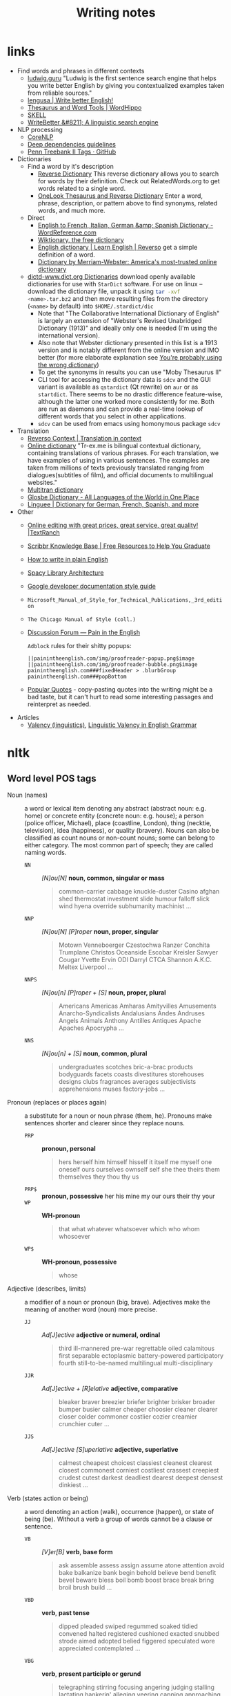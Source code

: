 #+title: Writing notes

#+name: nlp_parse
#+caption: Example NLP parser
#+begin_src python :results output :exports result :var sent="Random"
from  nltk.parse.corenlp import CoreNLPParser

parser = CoreNLPParser()
parse = next(parser.raw_parse(sent))
parse.pretty_print()
#+end_src

#+name: sexp_parse
#+caption: Example NLP parser
#+begin_src python :results output :exports result :var sent="Random"
from nltk.parse.corenlp import CoreNLPParser
import nltk

parser = CoreNLPParser()
parse = next(parser.raw_parse(sent))


def rec(tree: nltk.tree.Tree, level: int) -> str:
    if len(tree) == 1 and type(tree[0]) != nltk.tree.Tree:
        return f"{'  ' * level}({tree.label()} \"{tree[0]}\")"

    else:
        result = f"{'  ' * level}({tree.label()}"
        for sub in tree:
            result += "\n"
            result += rec(sub, level + 1)


        result += ")"
        return result

print(rec(parse, 0))
#+end_src

* links

- Find words and phrases in different contexts
  - [[https://ludwig.guru/][ludwig.guru]] "Ludwig is the first sentence search engine that helps you
    write better English by giving you contextualized examples taken from
    reliable sources."
  - [[https://lengusa.com/][lengusa | Write better English!]]
  - [[https://www.wordhippo.com/][Thesaurus and Word Tools | WordHippo]]
  - [[https://skell.sketchengine.eu/#home?lang=en][SKELL]]
  - [[https://writebetter.io/][WriteBetter &#8211; A linguistic search engine]]
- NLP processing
  - [[https://corenlp.run/][CoreNLP]]
  - [[https://emorynlp.github.io/ddr/doc/pages/overview.html][Deep dependencies guidelines]]
  - [[https://gist.github.com/nlothian/9240750][Penn Treebank II Tags · GitHub]]
- Dictionaries
  - Find a word by it's description
    - [[https://reversedictionary.org/][Reverse Dictionary]] This reverse dictionary allows you to search for words
      by their definition. Check out RelatedWords.org to get words related to a
      single word.
    - [[https://www.onelook.com/thesaurus/][OneLook Thesaurus and Reverse Dictionary]] Enter a word, phrase,
      description, or pattern above to find synonyms, related words, and much
      more.
  - Direct
    - [[https://www.wordreference.com/][English to French, Italian, German &amp; Spanish Dictionary -
      WordReference.com]]
    - [[https://en.wiktionary.org/wiki/Wiktionary:Main_Page][Wiktionary, the free dictionary]]
    - [[https://dictionary.reverso.net/english-cobuild/][English dictionary | Learn English | Reverso]] get a simple definition
      of a word.
    - [[https://www.merriam-webster.com/][Dictionary by Merriam-Webster: America's most-trusted online
      dictionary]]
  - [[http://download.huzheng.org/dict.org/][dictd-www.dict.org Dictionaries]] download  openly available dictionaries
    for use  with =StarDict=  software. For  use on  linux --  download the
    dictionary file,  unpack it  using src_sh{tar -xvf  <name>.tar.bz2} and
    then move resulting files from the directory (~<name>~ by default) into
    ~$HOME/.stardict/dic~
    - Note that "The Collaborative  International Dictionary of English" is
      largely  an extension  of  "Webster's  Revised Unabridged  Dictionary
      (1913)" and ideally  only one is needed (I'm  using the international
      version).
    - Also note  that Webster dictionary presented  in this list is  a 1913
      version  and is  notably different  from the  online version  and IMO
      better (for more elaborate explanation see [[http://jsomers.net/blog/dictionary][You're probably using the
      wrong dictionary]])
    - To get the synonyms in results you can use "Moby Thesaurus II"
    - CLI tool  for accessing  the dictionary  data is  ~sdcv~ and  the GUI
      variant  is available  as ~qstardict~  (Qt  rewrite) on  =aur= or  as
      ~startdict~. There  seems to  be no drastic  difference feature-wise,
      although the latter one worked more consistently for me. Both are run
      as daemons and can provide a real-time lookup of different words that
      you select in other applications.
    - ~sdcv~ can be used from emacs using homonymous package ~sdcv~
- Translation
  - [[https://context.reverso.net/translation/][Reverso Context | Translation in context]]
  - [[https://tr-ex.me/][Online dictionary]] "Tr-ex.me is bilingual contextual dictionary,
    containing translations of various phrases. For each translation, we
    have examples of using in various sentences. The examples are taken
    from millions of texts previously translated ranging from
    dialogues(subtitles of film), and official documents to multilingual
    websites."
  - [[https://www.multitran.com/][Multitran dictionary]]
  - [[https://glosbe.com/][Glosbe Dictionary - All Languages of the World in One Place]]
  - [[https://www.linguee.com/][Linguee | Dictionary for German, French, Spanish, and more]]
- Other
  - [[https://textranch.com/][Online editing with great prices, great service, great quality! |TextRanch]]
  - [[https://www.scribbr.com/knowledge-base/][Scribbr Knowledge Base | Free Resources to Help You Graduate]]
  - [[http://www.plainenglish.co.uk/how-to-write-in-plain-english.html][How to write in plain English]]
  - [[https://spacy.io/api][Spacy Library Architecture]]
  - [[https://developers.google.com/style][Google developer documentation style guide]]
  - ~Microsoft_Manual_of_Style_for_Technical_Publications,_3rd_edition~
  - ~The Chicago Manual of Style (coll.)~
  - [[https://painintheenglish.com/forum][Discussion Forum — Pain in the English]]

    =Adblock= rules for their shitty popups:

    #+begin_example
||painintheenglish.com/img/proofreader-popup.png$image
||painintheenglish.com/img/proofreader-bubble.png$image
painintheenglish.com###fixedHeader > .blurbGroup
painintheenglish.com###popBottom
    #+end_example
  - [[https://www.goodreads.com/quotes][Popular Quotes]]  - copy-pasting quotes into  the writing might be  a bad
    taste,  but  it  can't  hurt  to read  some  interesting  passages  and
    reinterpret as needed.
- Articles
  - [[https://en.wikipedia.org/wiki/Valency_(linguistics)][Valency (linguistics)]], [[https://www.thoughtco.com/valency-grammar-1692484][Linguistic Valency in English Grammar]]


* nltk

** Word level POS tags

- Noun (names)  :: a word or  lexical item denoting any  abstract (abstract
  noun: e.g. home) or concrete entity (concrete noun: e.g. house); a person
  (police  officer, Michael),  place (coastline,  London), thing  (necktie,
  television), idea  (happiness), or quality  (bravery). Nouns can  also be
  classified as count  nouns or non-count nouns; some can  belong to either
  category. The most common part of speech; they are called naming words.
  - ~NN~ :: /[N]ou[N]/ *noun, common, singular or mass*
    #+begin_quote
    common-carrier  cabbage knuckle-duster  Casino  afghan shed  thermostat
    investment slide  humour falloff slick wind  hyena override subhumanity
    machinist ...
    #+end_quote

  - ~NNP~ :: /[N]ou[N] [P]roper/ *noun, proper, singular*
    #+begin_quote
    Motown  Venneboerger  Czestochwa  Ranzer  Conchita  Trumplane  Christos
    Oceanside Escobar Kreisler  Sawyer Cougar Yvette Ervin  ODI Darryl CTCA
    Shannon A.K.C. Meltex Liverpool ...
    #+end_quote

  - ~NNPS~ :: /[N]ou[n] [P]roper + [S]/ *noun, proper, plural*
    #+begin_quote
    Americans Americas Amharas  Amityvilles Amusements Anarcho-Syndicalists
    Andalusians  Andes Andruses  Angels Animals  Anthony Antilles  Antiques
    Apache Apaches Apocrypha ...
    #+end_quote

  - ~NNS~  :: /[N]ou[n] + [S]/  *noun, common, plural*
    #+begin_quote
    undergraduates scotches  bric-a-brac products bodyguards  facets coasts
    divestitures    storehouses   designs    clubs   fragrances    averages
    subjectivists apprehensions muses factory-jobs ...
    #+end_quote

- Pronoun (replaces  or places again)  :: a substitute  for a noun  or noun
  phrase (them, he). Pronouns make sentences shorter and clearer since they
  replace nouns.
  - ~PRP~ :: *pronoun, personal*
    #+begin_quote
    hers herself him  himself hisself it itself me myself  one oneself ours
    ourselves ownself self she thee theirs them themselves they thou thy us
    #+end_quote

  - ~PRP$~ :: *pronoun, possessive* her his mine my our ours their thy your
  - ~WP~  ::  *WH-pronoun*
    #+begin_quote
    that what whatever whatsoever which who whom whosoever
    #+end_quote

  - ~WP$~ :: *WH-pronoun, possessive*
    #+begin_quote
    whose
    #+end_quote

- Adjective (describes,  limits) :: a modifier  of a noun or  pronoun (big,
  brave). Adjectives make the meaning of another word (noun) more precise.
  - ~JJ~  :: /Ad[J]ective/ *adjective  or  numeral, ordinal*
    #+begin_quote
    third ill-mannered pre-war regrettable oiled calamitous first separable
    ectoplasmic  battery-powered   participatory  fourth  still-to-be-named
    multilingual multi-disciplinary
    #+end_quote

  - ~JJR~  :: /Ad[J]ective + [R]elative/ *adjective, comparative*
    #+begin_quote
    bleaker braver breezier briefer  brighter brisker broader bumper busier
    calmer cheaper choosier cleaner clearer closer colder commoner costlier
    cozier creamier crunchier cuter ...
    #+end_quote

  - ~JJS~  :: /Ad[J]ective [S]uperlative/ *adjective, superlative*
    #+begin_quote
    calmest cheapest choicest classiest cleanest clearest closest commonest
    corniest costliest crassest creepiest  crudest cutest darkest deadliest
    dearest deepest densest dinkiest ...
    #+end_quote

- Verb  (states action  or  being) ::  a word  denoting  an action  (walk),
  occurrence (happen),  or state of being  (be). Without a verb  a group of
  words cannot be a clause or sentence.
  - ~VB~  :: /[V]er[B]/ *verb*,  *base form*
    #+begin_quote
    ask assemble assess assign assume  atone attention avoid bake balkanize
    bank begin  behold believe  bend benefit bevel  beware bless  boil bomb
    boost brace break bring broil brush build ...
    #+end_quote

  - ~VBD~  :: *verb*,  *past  tense*
    #+begin_quote
    dipped pleaded swiped regummed soaked tidied convened halted registered
    cushioned  exacted   snubbed  strode  aimed  adopted   belied  figgered
    speculated wore appreciated contemplated ...
    #+end_quote

  - ~VBG~  :: *verb*,  *present participle  or gerund*
    #+begin_quote
    telegraphing  stirring  focusing  angering judging  stalling  lactating
    hankerin'  alleging  veering  capping approaching  traveling  besieging
    encrypting interrupting erasing wincing ...
    #+end_quote

  - ~VBN~ ::  *verb*, *past  participle*
    #+begin_quote
    multihulled dilapidated  aerosolized chaired languished  panelized used
    experimented  flourished imitated  reunifed factored  condensed sheared
    unsettled primed dubbed desired ...
    #+end_quote

  - ~VBP~  ::  /[V]er[B] [P]resent/  *verb, present  tense, not  3rd person
    singular*

    #+begin_quote
    predominate wrap resort  sue twist spill cure  lengthen brush terminate
    appear  tend  stray  glisten   obtain  comprise  detest  tease  attract
    emphasize mold postpone sever return wag ...
    #+end_quote

  - ~VBZ~ ::  *verb, present tense,  3rd person singular*
    #+begin_quote
    bases reconstructs  marks mixes displeases seals  carps weaves snatches
    slumps  stretches  authorizes   smolders  pictures  emerges  stockpiles
    seduces fizzes uses bolsters slaps speaks pleads ...
    #+end_quote

  - ~MD~ :: *modal auxiliary*
    #+begin_quote
    can cannot could  couldn't dare may might must need  ought shall should
    shouldn't will would
    #+end_quote

- Adverb  (describes, limits)  ::  a  modifier of  an  adjective, verb,  or
  another adverb (very, quite). Adverbs make language more precise.
  - ~RB~  :: /Adve[RB]/  *adverb*
    #+begin_quote
    occasionally   unabatingly    maddeningly   adventurously   professedly
    stirringly  prominently   technologically  magisterially  predominately
    swiftly fiscally pitilessly
    #+end_quote

  - ~RBR~ ::  *adverb, comparative*
    #+begin_quote
    further  gloomier   grander  graver  greater  grimmer   harder  harsher
    healthier heavier  higher however  larger later leaner  lengthier less-
    perfectly lesser lonelier longer louder lower more
    #+end_quote

  - ~RBS~ ::  *adverb, superlative*
    #+begin_quote
    best  biggest   bluntest  earliest  farthest  first   furthest  hardest
    heartiest highest largest least less most nearest second tightest worst
    #+end_quote

  - ~WRB~  ::   *Wh-adverb*  how   however  whence  whenever   where  whereby
    =whereever= wherein whereof why
- Preposition (relates)  :: a word  that relates words  to each other  in a
  phrase or sentence  and aids in syntactic context  (in, of). Prepositions
  show the  relationship between a noun  or a pronoun with  another word in
  the sentence.
  - ~IN~ :: *preposition or conjunction, subordinating*
    #+begin_quote
    astride among  uppon whether  out inside pro  despite on  by throughout
    below within  for towards near behind  atop around if like  until below
    next into if beside ...
    #+end_quote

- Conjunction (connects) :: a syntactic connector; links words, phrases, or
  clauses (and, but). Conjunctions connect words or group of words
  - ~CC/CCONJ~ :: [[https://universaldependencies.org/u/pos/CCONJ.html][CCONJ]] *conjunction*, *coordinating*  &
    #+begin_quote
    'n  and both  but either  et  for less  minus  neither nor  or plus  so
    therefore times v. versus vs. whether yet
    #+end_quote

- Interjection (expresses  feelings and emotions) ::  an emotional greeting
  or exclamation (Huzzah, Alas).  Interjections express strong feelings and
  emotions.
  - ~UH~ :: *interjection*
    #+begin_quote
    Goodbye Goody  Gosh Wow Jeepers  Jee-sus Hubba Hey Kee-reist  Oops amen
    huh howdy  uh dammit whammo  shucks heck anyways whodunnit  honey golly
    man baby diddle hush sonuvabitch ...
    #+end_quote

- Article  (describes, limits)  /  Determiner ::  a  grammatical marker  of
  definiteness (the) or  indefiniteness (a, an). The article  is not always
  listed among the parts of speech. It is considered by some grammarians to
  be a type of adjective[15] or  sometimes the term 'determiner' (a broader
  class) is used.
  - ~DT, DET~ :: [[https://universaldependencies.org/u/pos/DET.html][DET]] *determiner*
    #+begin_quote
    all an another  any both del each  either every half la  many much nary
    neither no some such that the them these this those
    #+end_quote
  - ~WDT~ :: *WH-determiner*
    #+begin_quote
    that what whatever which whichever
    #+end_quote
- Other ::
  - ~CD~ :: *numeral*, *cardinal*
    #+begin_quote
    mid-1890  nine-thirty forty-two  one-tenth ten  million 0.5  one forty-
    seven  1987 twenty  '79 zero  two 78-degrees  eighty-four IX  '60s .025
    fifteen 271,124 dozen quintillion DM2,000 ...
    #+end_quote
  - ~FW~   ::  *foreign   word*
    #+begin_quote
    gemeinschaft hund ich =jeux=  =habeas= =Haementeria= Herr K'ang-si vous
    lutihaw alai  je jour objets  =salutaris= =fille= =quibusdam=  pas trop
    Monte terram fiche oui =corporis= ...
    #+end_quote

  - ~LS~ :: *list item marker*
    #+begin_quote
    A A. B  B. C C. D  E F First G H  I J K One  SP-44001 SP-44002 SP-44005
    SP-44007 Second Third Three Two * a b c d first five four one six three
    two
    #+end_quote

  - ~EX~ :: *existential*
    #+begin_quote
    there
    #+end_quote

  - ~TO~ :: "to" as preposition or infinitive marker to
  - ~PDT~ :: *pre-determiner*
    #+begin_quote
    all both half many quite such sure this
    #+end_quote

  - ~POS~ :: *genitive marker* ' 's
  - ~RP~ :: *particle* [[https://en.wikipedia.org/wiki/Grammatical_particle][Grammatical particle - Wikipedia]]
    #+begin_quote
    aboard about across  along apart around aside at away  back before behind
    by crop down ever fast for forth from go high i.e. in into just later low
    more off on open out over per  pie raising start teeth that through under
    unto up up-pp upon whole with you
    #+end_quote

    #+call: nlp_parse("It turned out this way")

    #+RESULTS:
    #+begin_example
         ROOT
          |
          S
      ____|_____
     |          VP
     |     _____|________
     NP   |    PRT       NP
     |    |     |    ____|___
    PRP  VBD    RP  DT       NN
     |    |     |   |        |
     It turned out this     way

    #+end_example


  - SYM  :: *symbol*  ~%  & '  ''  ''. )  ).  * +  ,.  < =  >  @ A[fj]  U.S
    U.S.S.R * ** ***~

** Phrase level POS tags

[[http://surdeanu.cs.arizona.edu/mihai/teaching/ista555-fall13/readings/PennTreebankConstituents.html][Penn Treebank Constituent Tags ]]

TODO:  create  a list  of  possible  subnodes  kinds for  each  constituent
structure. What kinds of subnodes can be expected in various places.

- ~ADJP~ :: Adjective Phrase.
- ~ADVP~ :: Adverb Phrase.
- ~CONJP~ :: Conjunction Phrase.
- ~FRAG~ :: Fragment.
- ~INTJ~ :: Interjection. Corresponds approximately to the part-of-speech tag
  UH.
- ~LST~ :: List marker. Includes surrounding punctuation.
- ~NAC~ ::  Not a Constituent; used  to show the scope  of certain prenominal
  modifiers within an NP.
- ~NP~ :: Noun Phrase.
  - ~NP-TMP~ :: "When" -- NP which is used as an indicator of time in place
    where adverb could be used instead.
    #+call: nlp_parse("obviously I  think about it every single day")

    #+RESULTS:
    #+begin_example
                         ROOT
                          |
                          S
         _________________|________
        |      |                   VP
        |      |     ______________|__________
        |      |    |          PP             |
        |      |    |      ____|___           |
       ADVP    NP   |     |        NP       NP-TMP
        |      |    |     |        |     _____|_____
        RB    PRP  VBP    IN      PRP   DT    JJ    NN
        |      |    |     |        |    |     |     |
    obviously  I  think about      it every single day

    #+end_example

- ~NX~  :: Used  within certain  complex  NPs to  mark  the head  of the  NP.
  Corresponds very roughly to N-bar level but used quite differently.
- ~PP~ :: Prepositional Phrase.
- ~PRN~ :: Parenthetical.

  Apparently parentheses themselves are not always required.
  #+call: nlp_parse("I am glad it is done")

  #+RESULTS:
  #+begin_example
              ROOT
               |
               S
        _______|____________
      PRN           |       |
       |            |       |
       S            |       |
    ___|___         |       |
   |       VP       |       VP
   |    ___|___     |    ___|___
   NP  |      ADJP  NP  |       VP
   |   |       |    |   |       |
  PRP VBP      JJ  PRP VBZ     VBN
   |   |       |    |   |       |
   I   am     glad  it  is     done

  #+end_example

- ~PRT~ :: Particle. Category for words that should be tagged RP.

- ~QP~ :: Quantifier Phrase (i.e. complex measure/amount phrase); used within
  NP.
- ~RRC~ :: Reduced Relative Clause.
- ~UCP~ :: Unlike Coordinated Phrase.
  #+call: nlp_parse("He slept for about a day or so")

  #+RESULTS:
  #+begin_example
       ROOT
        |
        S
    ____|____
   |         VP
   |     ____|_________
   |    |              PP
   |    |     _________|_______
   |    |    |                UCP
   |    |    |          _______|_______
   |    |    |         PP          |   |
   |    |    |     ____|___        |   |
   NP   |    |    |        NP      |  ADVP
   |    |    |    |     ___|___    |   |
  PRP  VBD   IN   IN   DT      NN  CC  RB
   |    |    |    |    |       |   |   |
   He slept for about  a      day  or  so

  #+end_example

- ~VP~ :: Verb Phrase [[https://dictionary.cambridge.org/grammar/british-grammar/verb-phrases][Verb phrases - Grammar - Cambridge Dictionary]]
  #+call: nlp_parse("Could have been used ")

  #+RESULTS:
  #+begin_example
             ROOT
              |
              S
              |
              VP
     _________|____
    |              VP
    |     _________|____
    |    |              VP
    |    |          ____|___
    |    |         |        VP
    |    |         |        |
    MD   VB       VBN      VBN
    |    |         |        |
  Could have      been     used

  #+end_example


- ~WHADJP~ :: Wh-adjective Phrase.  Adjectival phrase containing a wh-adverb,
  as in how hot.
- ~WHAVP~ ::  Wh-adverb Phrase. Introduces  a clause with  an NP gap.  May be
  null (containing the 0 complementizer) or lexical, containing a wh-adverb
  such as how or why.
- ~WHNP~ :: Wh-noun Phrase.  Introduces a clause with an NP  gap. May be null
  (containing the  0 complementizer)  or lexical, containing  some wh-word,
  e.g.  who,  which book,  whose  daughter,  none  of  which, or  how  many
  leopards.
- ~WHPP~   ::  Wh-prepositional  Phrase.  Prepositional  phrase containing  a
  wh-noun  phrase (such  as of  which or  by whose  authority) that  either
  introduces a PP gap or is contained by a WHNP.
- ~X~ :: Unknown, uncertain, or unbracketable. X is often used for bracketing
  typos and in bracketing the...the-constructions.

** Clause level POS tags

- ~S~ ::  simple declarative  clause, i.e.  one that is  not introduced  by a
  (possible empty) subordinating conjunction or a wh-word and that does not
  exhibit subject-verb inversion.
  #+call: nlp_parse("Rex barks")

  #+RESULTS:
  #+begin_example
      ROOT
       |
       S
    ___|_____
   NP        VP
   |         |
  NNP       VBZ
   |         |
  Rex      barks

  #+end_example

- ~SBAR~   ::  Clause   introduced  by   a  (possibly   empty)  subordinating
  conjunction.
- ~SBARQ~ :: Direct question introduced by a wh-word or a wh-phrase. Indirect
  questions and relative clauses should be bracketed as SBAR, not SBARQ.

  #+call: nlp_parse("Who barks")

  #+RESULTS:
  #+begin_example
        ROOT
         |
       SBARQ
    _____|_____
   |           SQ
   |           |
  WHNP         VP
   |           |
   WP         VBZ
   |           |
  Who        barks

  #+end_example

- ~SINV~  :: Inverted  declarative sentence,  i.e. one  in which  the subject
  follows the tensed verb or modal.
- ~SQ~   ::  Inverted  yes/no  question,  or main  clause  of a  wh-question,
  following the wh-phrase in SBARQ.

  #+call: nlp_parse("Who is barking")

  #+RESULTS:
  #+begin_example
        ROOT
         |
       SBARQ
    _____|____
   |          SQ
   |      ____|_____
  WHNP   |          VP
   |     |          |
   WP   VBZ        VBG
   |     |          |
  Who    is      barking

  #+end_example

** POS dependency types

- Comprehensive list [[https://universaldependencies.org/#language-en][Universal Dependencies]]
- The [[https://github.com/clir/clearnlp-guidelines/blob/master/md/specifications/dependency_labels.md][list]] of dependency labels that might be used by the =spaCy=
- [[https://emorynlp.github.io/ddr/doc/pages/overview.html][Deep Dependency Guidelines]] - has parsed tree examples for some of the
  dependency tags.


- ACL :: Clausal modifier of noun
- ACOMP :: Adjectival complement
- ADVCL :: Adverbial clause modifier
- ADVMOD :: Adverbial modifier
- AGENT :: Agent
- AMOD :: Adjectival modifier
- APPOS :: Appositional modifier
- ATTR :: Attribute
- AUX :: Auxiliary
- AUXPASS :: Auxiliary (passive)
- CASE :: Case marker
- CC :: Coordinating conjunction
- CCOMP :: Clausal complement
- COMPOUND :: Compound modifier
- CONJ :: Conjunct
- CSUBJ :: Clausal subject
- CSUBJPASS :: Clausal subject (passive)
- DATIVE (DAT)  ::   Dative is either the indirect object  or a preposition
  phrase that carries the same thematic role as the indirect object.

  - /"The woman gave the book [to the man]_dat"/
  - /"John sent a book [to you]_dat"/

- DEP :: Unclassified dependent
- DET :: Determiner
- DOBJ :: Direct Object
- EXPL :: Expletive
- INTJ :: Interjection
- MARK :: Marker
- META :: Meta modifier
- NEG :: Negation modifier
- NOUNMOD :: Modifier of nominal
- NPMOD :: Noun phrase as adverbial modifier
- NSUBJ :: Nominal subject
- NSUBJPASS :: Nominal subject (passive)
- NUMMOD :: Number modifier
- OPRD :: Object predicate
- PARATAXIS :: Parataxis
- PCOMP :: Complement of preposition
- POBJ :: Object of preposition
- POSS :: Possession modifier
- PRECONJ :: Pre-correlative conjunction
- PREDET :: Pre-determiner
- PREP :: Prepositional modifier
- PRT :: Particle
- PUNCT :: Punctuation
- QUANTMOD :: Modifier of quantifier
- RELCL :: Relative clause modifier
- ROOT :: Root
- XCOMP :: Open clausal complement

** Punctuation naming

Taken from [[https://ell.stackexchange.com/questions/108169/what-do-programmers-call-these-punctuation-marks-parentheses-brackets-ticks][here]] (and slightly modified) - just to be self-consistent.

- general symbols
  - ~(~ :: open paren
  - ~)~ :: close paren
  - ~[~ :: open bracket  or open square bracket
  - ~]~ :: close bracket or close square bracket
  - ~{~ :: open curly    or open curly bracket
  - ~}~ :: close curly   or close curly bracket
  - ~<~ :: open angle    or open angle bracket   or less than
  - ~>~ :: close angle   or close angle bracket  or greater than
  - ~|~ :: pipe
  - ~"~ :: double quote
  - ~'~ :: single quote
  - ~:~ :: colon
  - ~;~ :: sem     or semicolon
  - ~!~ :: exclamation mark
  - ~^~ :: hat     or caret
  - ~°~ :: degree  or degrees or degree sign
  - ~#~ :: pound   or number  or sharp  or hash sign
  - ~`~ :: back tick
  - ~´~ :: tick
  - ~§~ :: section sign
  - ~-~ :: hyphen  or minus
  - ~_~ :: underline
  - ~~~ :: tilde
- some additions
  - ~([{}])~ :: closing/opening delimiters

** Libraries

*** =spacy=

#+caption: Installing language models
#+begin_src sh
python3 -m spacy download <model_name>
# for example (language model used in the documentation)
python3 -m spacy download en_core_web_sm
#+end_src

#+caption: Starting visualization
#+begin_src python
import spacy
from spacy import displacy

nlp = spacy.load("en_core_web_sm")
doc = nlp("This is a sentence.")
displacy.serve(doc, style="dep")
#+end_src

#+caption: Spacy plaintex visualization (require ~deplacy~ installation)
#+begin_src python :results output
import spacy
import deplacy

nlp = spacy.load("en_core_web_sm")
doc = nlp("Rex barks")
deplacy.render(doc)
#+end_src

#+RESULTS:
: Rex   PROPN <╗ compound
: barks NOUN  ═╝ ROOT

#+caption: Spacy graphviz visualization
#+begin_src python
import spacy
import deplacy
import os

nlp = spacy.load("en_core_web_sm")
doc = nlp("I like Nim a lot, but I'm also unsure of its' general direction.")
text = deplacy.dot(doc)

with open("/tmp/graph.dot", 'w') as file:
    file.write(text)

os.system("dot -Tpng -o /tmp/graph.png /tmp/graph.dot")
#+end_src

** =nltk=

*** Constituency parsing

I swear I've seen an easier method  somewhere else, but from what I've seen
the  "best"  solution   for  getting  a  tree  structure  is   now  to  use
~CoreNLPParser~ solution. Setup is pretty annoying because it involves some
manual configuration and stuff.

First of all, you need to install  the =nltk= library itself. Then you need
to     download     the     Stanford    language     model     (?)     from
https://stanfordnlp.github.io/CoreNLP/download.html  --  "Download  CoreNLP
X.X.X". After you downloaded the zip file, extract it into some directory.

Then you  need to  /launch the NLP  server/ and only  after ensuring  it is
correctly  started you  can  run the  analysis script.  The  server can  be
launched using

#+caption: Start Stanford Core NLP server
#+begin_src python
from nltk.parse.corenlp import CoreNLPServer
import os

VERSION = "4.5.1"
STANFORD = os.path.join(
    os.path.dirname(os.path.realpath(__file__)),
    f"stanford-corenlp-{VERSION}"
)

# Create the server
server = CoreNLPServer(
   os.path.join(STANFORD, f"stanford-corenlp-{VERSION}.jar"),
   os.path.join(STANFORD, f"stanford-corenlp-{VERSION}-models.jar"),
)

# Start the server in the background
server.start()
#+end_src

This script assumes  you've unpacked the NLP archive in  the same directory
as the  script.

NOTE:  the ~CoreNLPServer~  fails to start  it will  give a
rather confusing error message in regards to the missing file path:

#+begin_example
Could not find stanford-corenlp-(\d+)\.(\d+)\.(\d+)\.jar jar file at stanford-corenlp-4.5.1
#+end_example

Despite  the use  of  regex-like  patterns it  does  not  search treat  the
arguments to  the server as  /directories to  search for/ --  arguments are
files and  checked as such. So  this message actually means  ~"no such file
'stanford-corenlp-4.5.1'"~.  I was  pretty confused  by this  error when  I
tried to pass unpacked directory itself to the constructor.

After server script has started and  you ensured it is running successfully
you can execute the NLP tree parser code itself.

#+caption: Example NLP parser
#+begin_src python :results output
from  nltk.parse.corenlp  import CoreNLPParser

parser = CoreNLPParser()
parse = next(parser.raw_parse("I put the book in the box on the table."))
parse.pretty_print()
#+end_src

#+RESULTS:
#+begin_example
                         ROOT
                          |
                          S
  ________________________|______________________________
 |                        VP                             |
 |    ____________________|________________              |
 |   |       |            PP               PP            |
 |   |       |         ___|____         ___|___          |
 NP  |       NP       |        NP      |       NP        |
 |   |    ___|___     |    ____|___    |    ___|____     |
PRP VBD  DT      NN   IN  DT       NN  IN  DT       NN   .
 |   |   |       |    |   |        |   |   |        |    |
 I  put the     book  in the      box  on the     table  .

#+end_example

NOTE: if you  get the "connection refused" error, check  the server startup
routine.

You can also execute  the code in the Jupyter notebook and  render it as an
SVG image, but you would need to have the =svgling= library installed.

#+caption: Parse NLP for Jupyter notebook display
#+begin_src python
from  nltk.parse.corenlp  import CoreNLPParser

parser = CoreNLPParser()
next(parser.raw_parse("I put the book in the box on the table."))
#+end_src

* Main parts of the sentence

** noun
** pronoun
** verb
** adjective
** adverb
** preposition
** conjunction
** interjection

* Times/Tenses

** Past
*** Past simple
    Past action, no realtion to any other event. Stating a fact, unspecific time in the past

    #+begin_example
    [action]
               [now]

    #+end_example

    - V-ed
*** Past perfect
    Activity had finished at certain point in time, in the past.

    #+begin_example
    [action] < (point in time)
                       [now]
    #+end_example
    - **had** + V-ed
    - examples:
      - I met them **after** they **had divorced**.
      - Yesterday at 2pm, I had just baked a cake.

    - Usage
      "Had already X" is used for actions that were started and completed in the past, without specifying a concrete point.
*** Past perfect progressive
    Action which started in the past and continued to happen after another action or time in the past. Something in the sentence must be used as a reference point.

    #+begin_example
    [action-start] .............
                         [now]
    #+end_example
    - **had been** + V-ing
    - examples:
      - Sara **had been working** here **for two weeks** when she had the accident
*** Past progressive
    Action that was happening in the past, but no information about it's completion status.

    #+begin_example
    ...... [action] .......
                    [now]
    #+end_example
    - **was/were** + V-ing
    - examples:
      - Yesterday at 2 pm, I was baking a cake.
*** Usage

    Something happened: `[past simple]`

    One thing happened after another: `[past simple] after [past perfect]`

    Started after event, and then continued: `[past perfect continious] for X time` (for X time is an example
*** Extra
    - Passive voice
      Created by adding `was` or `were`.
** Present
*** Present simple
    Stating a fact, general unspecified time in the present
    - V
*** Present progressive
    Ongoing action
    - V-ing
*** Present perfect
    Action just finished
    - Have + V-ed
    - Usage
      Modal verb might be used - "could have known", "would have used"

      "Have already X" is used for actions that *just* completed, but were started in the past
*** Present perfect progressive
    Continious state of events in the present
    - Have been + V-ing
** Future
*** Future simple
    Fact about event in the future
    - Will/would + V
*** Future progressive
    Fact about continuous event in the future
    - Will/would be + V-ing
*** Future perfect
    Planning to finish the action at a certain point in the future.
    - Will/would have + V-ed
*** Future perfect progressive
    Point in the future at which action had been going on for some time, but hadn't finished yet.
    - Will/would have been + V-ing
*** Usage
    - will/would
      The main difference between will and would is that **will is used for real possibilities while would is used for imagined situations in the future**.
** Inbox
  - "was integrated" -
    and the errant Ballantine branch of revision (including the ‘Estella Bolger’ addition) was integrated into the main branch of textual descent

* Punctuation
** Comma

The comma ~(,)~ is used to show a separation of ideas or elements
within the structure of a sentence. Additionally, it is used in letter
writing after the salutation and closing.

*** Before and/or

Called "Oxford comma". Can be used both ways, but you need to choose a way
you write and don't switch back and forth between with-comman and no-comma

*** That/which in restrictive and non-restrictive clauses. Commas

*Restrictive* clause - removing it will significantly alter meaning of a
sentence (such clauses /restricts/ the meaning). Restrictive clauses are
not set off by commas, usually (?) start with "that".

*Nonrestrictive* clause - can be removed without altering the sentence
meaning too much. Nonrestrictive clauses are offset by commas, sort of like
parentheses, and usually start with "which".

- [[https://www.diffen.com/difference/That_vs_Which][That vs Which - Difference and Comparison | Diffen]]

** Semicolon

The semicolon ~(;)~ is used to connect independent clauses. It shows a
closer relationship between the clauses than a period would show.

#+begin_quote
Grammatically, the semicolon almost always functions as an equal sign; it
says that the two parts being joined are relatively equal in their length
and have the same grammatical structure. Also, the semicolon helps you to
link two things whose interdependancy you wish to establish. The sentence
parts on either side of the semicolon tend to "depend on each other" for
complete meaning. Use the semicolon when you wish to create or emphasize a
generally equal or even interdependent relationship between two things.
#+end_quote

[[https://www.e-education.psu.edu/styleforstudents/c2_p5.html][credit:]]


In places where you could've written a new sentence, but decided to keep things more "joined"

- Sentence with connector - __and, but, or, nor__, etc.

  #+begin_quote
  When I finish here, <<and I will soon>, I’ll be glad to help you>; and
  that is a promise I will keep.
  #+end_quote

- Colon A colon means “that is to say” or “here’s what I mean.” Colons and
  semicolons should never be

* Text formatting

- ~_sometext_~ -> _sometext_ :: _underline_ words whose /definition/
  is important at that moment or they have important structural
  meaning in given sentence. Second one is mostly related to different
  proof and theorems there words such as _if, then, where_ and
  contructs _if we have_ ... _then we will get_ are very important and
  spotting them easily will increase readablility significantly.
- ~/sometext/~ -> /sometext/ :: use _italic_ in places where you need
  to put accent on the /meaning/ of the word or it's intonation.
- ~*sometext*~ -> *sometext* :: use _bold_ where you need to *draw
  attention* to the word: don't put too many words at once in
  accents - it diminishes their value (if all text is accented it is
  kind of hard to find out /what exactly/ you wanted to draw attention
  to). To indicate things like raised voice in dialogue, name of the
  new concept for which you are providing definitions.
- ~~sometext~~ -> ~sometext~ :: use _monospaced_ in places where text
  inside signifies some action/command/sequence which has to be used
  in a particular environment. Things like code snippets, shortcut
  definitions, names of the functions and classes in documentation.
- ~=sometext=~ -> =sometext= :: use _verbatim_ in places where you
  need to show /name/ of some entity. For example names of the
  programs, terms etc. Basically things that you would put in glossary
  at the end of the book.
- ~$sometext$~ -> $sometext$ :: aside from obvious things like inline
  equations (and similar things that might require sub/super-script)
  also use _latex_ for things that describe points, set names etc.
- ~some-thing-that-has-no-word-for-it~ :: If I want to indicate that
  something is a singular /concept/ I tend to write everything using
  dashes instead of spaces. It heavily depends on context and can
  always be replaced with regular sentence but sometimes I feel it
  might be better to *really* show that this thing is something
  /singlular/. Kind of hard to describe this one but I think it might
  be possible to get them meaning of such markup when you encounter
  it: just try to read it as a long word with only small breaks
  inbetween, maybe this will do the trick.
- ~<sometext>~ :: placeholder
- ~"sometext"~ :: direct speech (speech for example)
- ~'sometext'~ :: inline quote
- single tilda: ~~text~ :: means 'approximately'
- ~WORD:~ :: this markup is derived from Asciidoctor. It serves the
  same purpose as tags, albeit very specific ones - geared toward use
  in documentation. In asciidoctor there is only several of them:
  =NOTE=, =TIP=, =IMPORTANT=, =CAUTION=, =WARNING=.
  - Emacs' ~hl-todo~ allows to define custom words. They are mostly
    used in code comments. My configuraion includes
    - =TODO= - need to do something
    - =NEXT= - next planned action
    - =THEM=
    - =PROG=
    - =OKAY=
    - =REVIEW= - architectural/API decision must be reviewed
    - =IDEA= - potential todo, api improvement etc
    - =REFACTOR= - this portion of code requires refactoring
    - =DONT=
    - =DOC= - documentation-related todo
    - =FAIL=
    - =ERROR=
    - =TEST= -
    - =WARNING= - potential source of errors in the future
    - =IMPLEMENT= - functionality has not been fully implemented yet and
      needs more attention later on.
    - =DONE= - task has been completed
    - =NOTE= - useful information for the reader or self-note that I should
      keep in mind later on.
    - =QUESTION= - currently I have little to no idea how this should be
      handled or the code is not exactly clear. This tag can be used as a
      reviewer guide. Person reading the diff can see a newly introduced
      question and might even provide an explanation.
    - =KLUDGE=
    - =HACK= - temporary solution that needs to be replaced with more
      permanent one.
    - =TEMP=
    - =FIXME= - code does not work as expected
    - =XXX=
    - =XXXX= -
    - =BUGFIX= - comment related to some piece of code when it is not
      exactly obvious why it is there (but it was introduces as a fix for
      some kind of a bug).
  - Org-mode also provides customization for todo keywords. My
    configuration includes:
    - =TODO=
    - =LATER=
    - =NEXT=
    - =POSTPONED=
    - =IN_PROGRESS=
    - =STALLED=
    - =REVIEW= - take a second look at the problem, try to evaluate it from
      a different perspective. When written in the PR can bee seen as an
      annotation for the reviewer to pay more attention to the specific
      piece of code.
    - =DONE=
    - =COMPLETED=
    - =NUKED=
    - =PARTIALLY=
    - =CANCELED=
    - =FAILED=
    - =FUCKING___DONE=
  - I also use keywords like this in commit headers.
    - =!!!= Has breaking change
    - =>>>= Non-buildable commit that should not be used, but need to be
      retained for some other purpose. Important intermediate step in
      refactoring or something similar.
    - =WIP= Partial implementation of some features. Not all required parts
      are working, but whatewher is implemented is good enough to commit
      it.
    - =???=
    - =CLEAN= File/code-related cleanup. Not refactoring - just some
      cosmetic changes.
    - =FEATURE= New features is implemented
    - =FIX(type)= :: bug fix text in parenthesis can be any of: =[comp,
      run, algo, ux]=
    - =REFACTOR=
    - =STYLE=
    - =DOC= Documentation update
    - =TEST= Change in tests
    - =HACK= - Implementation quality leaves a lot to be desired, but at
      least the code works. Sometimes used to annotate a quick and dirty
      solution to preexisting problem that had to be fixed anyway.
    - =REPO= Changes affecting repository. CI configuration, version
      changes, dependency updates.
  - RFC 2119 defines several keywords to indicate requirement levels
    - =MUST=
    - =MUST NOT=
    - =REQUIRED=
    - =SHALL=
    - =SHALL NOT=
    - =SHOULD=
    - =SHOULD NOT=
    - =RECOMMENDED=
    - =MAY=
    - =OPTIONAL=
  - RFC 6919 further expands list of keywords to indicate requrement
    levels and provide definition for more specific cases
    - =MUST (BUT WE KNOW YOU WON'T)=
    - =SHOULD CONSIDER=
    - =REALLY SHOULD NOT=
    - =OUGHT TO=
    - =WOULD PROBABLY=
    - =MAY WISH TO=
    - =COULD=
    - =POSSIBLE=
    - =MIGHT=

* Writing different types of text/sentences

** A vs B

- "should probably" VS "probably should" :: Both are completely correct,
  but have slightly different emphasis. "I should probably do X" emphasizes
  more that X is the thing you should probably be doing. "I probably should
  do X" emphasizes more that you should probably be doing something, and
  that thing is X. [[https://forum.wordreference.com/threads/i-should-probably-i-probably-should.2653618/][source]]

** Narration

Consider starting narration sentences with the "Like, What, Who, Where,
When, How, and Because". Instead of writing "he thought about who might it
be?" Just write a regular "who might it be" sentence. It is not necessary
to attach every action to the specific person

** Dialogue or direct speech

*** Punctuation and quote placement

Only direct dialogue requires quotation marks. Direct dialogue is
someone speaking. Indirect dialogue is a report that someone spoke.
The word that is implied in the example of indirect dialogue.

Single line dialogue is quoted. If dialogue tag comes after quoted
part it is not capped and punctuation is placed inside of the quotes.
If tag comes before quoted part both of them are capped and
punctuation is places outside of the quotes.

 - ~<DT>, "<DIA>."~
 - ~"<DIA>," <DT>.~
 - ~"<DIA>," <DT>, <ACT>~
 - ~<ACT>, <DT>, "<DIA>."~
 - ~"<DIA>," <DT>, "<DIA>"~
 - ~"<DIA>," <DT>, <ACT>, "<DIA>"~
 - ~"<DIA>," <DT>, <ACT>. "<DIA>."~
 - ~"<DIA>" - <ACT> - "<DIA>."~
 - ~"<DIA '<quote withing the dialogue>'"~

Where

- ~<DT>~ - dialogue tag is a phrase that precedes, breaks up, or follows a
  bit of written dialogue and establishes who the speaker is, how they are
  delivering the dialogue, and whether or not a new speaker is talking

  NOTE: you can google for the "dialogue tags" examples/lists, if you feel
  like the writing is a bit too repetitive. Surface google search shows
  that frequent use of "said" is mostly a matter of preferences, but some
  variation can't hurt.

  - /"I hate this", someone said/. ~DT = someone said~



- ~<DIA>~ - dialogue itself, direct speech by the person
- ~<ACT>~ - description of some action

http://theeditorsblog.net/2010/12/08/punctuation-in-dialogue/

** Commit messages

In  addition general  guidelines  such  as 50/72  line  width  limit it  is
important to consider the content of the  message and how it relates to the
code  changes. Obviously  rubbish such  as  ~fixes #1231~  should never  be
written under any  circumstances, but there are some more  rules that could
help compose a good text that would be useful for a reader.

-----

I  think  writing  commit  message and  incrementally  updating  it  (using
src_sh{git  commit  --amend}  to  change the  text  and  src_sh{git  commit
--extend} to add new changes) is a  good way to ensure no important changes
are missed in  the log. It does not  have to be a perfect  message from the
start, things can be refined later on.

-----

Some common patterns I've seen (or wrote myself) in different logs that can
be trivially improved (with examples from said logs).

- "Correctly handle   X" or "Handle  X in Y"   ::  Commonly seen  in bugfix
  commits. Should contain description of what was wrong in the first place.
  - /"3a59838  Correctly parse  big ident  words like  `NOTE`"/. Apparently
    this is something parser-related and  if the change is relatively small
    it should probably be enough to just provide before/after description:

    #+begin_quote
The parser  incorrectly handled input such  as `"NOTE"` - instead  of being
recognized as  big ident  it was  converted into  a <something  else>. This
commit improves the edge case and adds tests.
    #+end_quote

    A bit boiler-plate-y, but has the before/after component.
- "Fix <subsystem name>  bug" :: Large  number of commits are bug fixes and
  there are several major categories of bugs[fn:bugs-636] - "Not handled an
  edge case", ""

  - /"fixes #18665 DFA generator  bug (#18676)"/. Assuming ~#12345~ rubbish
    has been magically  replaced we are effectively looking  at the /"fixes
    DFA  generator bug"/.  Looking  at  the issue  tracker  I  was able  to
    discover the  original issue description  which turned out to  be /"ref
    field in object set to nil by compiler when used with copy hook"/

    The change itself  is rather trivial - adding five  lines to some file.
    Commits like these  are among the most annoying to  create when writing
    something - after all the change is "simple" - just a minor bug that we
    fixed and  it should be "obvious"  to anyone who is  familliar with the
    subject area what went wrong in here, right?

    My  answer to  this is  no  - that's  not  right. Obviously  it is  not
    required to write  a while dissertation detailing the pros  and cons of
    each  and every  trivial patch,  but gaps  like these  might eventually
    combine into  something much nastier,  where some  part of a  system is
    looks like a patchwork of unrelated changes.

    If I  were to re-write  the commit message  I probably would  have used
    this instead:

    #+begin_quote
    Handle ref fields in the copy hook

    Previously any[fn:1] ref fields was set  to nil by the compiler when it
    was used with a copy hook. This commit <actual change description>
    #+end_quote

    Effectively you  can write the  code comment in the  change description
    part  - why  some logic  is added  in the  code and  what edge  case it
    considers.

    # FIXME the text is pretty  badly structured without actual explanation
    # of the changes done - things  need to be concrete here, otherwise all
    # of  this is  just a  random metal  constructions that  can hardly  be
    # applied in the real use case.
    #
    #
    # https://github.com/nim-lang/Nim/commit/bc14b773
    # https://github.com/nim-lang/Nim/issues/18665

[fn:1] Whether the bug was triggered by every single "ref field" or only by
a select few is also something that could be added.

- "Update <X>" :: TODO
- "Disable <X> if <Y>" :: TODO
- "Add <X>" :: TODO



[fn:bugs-636]   Quick google  search  reveals categories  such as  "Logic",
"Programming", "Security", but  I will be using  an informal categorization
that is mostly rooted in the  bug *fix descriptions* rather than underlying
problem categorization.

[fn:any-663]

* Other things

** Determiner

Some kind of /determiner/ or /quantifier/ is almost always required (except
with proper nouns, plural nouns, and "uncountable" nouns). Examples of such
determiners are

- definite article *the*
- *my*
- *this*
- *every*
- etc. (?)

[[https://dictionary.cambridge.org/grammar/british-grammar/determiners-the-my-some-this][Determiners (the, my, some, this) - English Grammar Today - Cambridge
Dictionary]]

** Definite article "the"

- when listing multiple things :: ~The <A>, <B>, <C>, <D> and <E>~ - it is
  not /wrong/ to add an article before each of the ~<A-E>~ in this case,
  but it is not mandatory either.

** "had", "has", "have" etc. in different contexts

- "have been" / "has been" :: used to mean that something began in the past
  and has lasted into the present time.
  - "He has been working here for two years"
- "had been" ::  used to mean that  something happened in the  past and has
  already ended.
  - "He had been working here until the last month"
- "will have been" / "will has been" ::

* Markup languages

** Org-mode

*** Source code block evaluation

- Apply configuration to all source code blocks in the document :: add
  src_org{#+property: header-args} at the top of the file.
- Disable evaluation during export :: ~:eval no-export~
- Export both source code and result :: ~:exports both~

* Reed-Kellogg sentence diagramming

- Verbs ::
  - Transitive active ::  "doer" does "action" and  "receiver" receives it.
    Indirect object is an optional addition of the action.

    - TA :: Transitive active
    - DO :: Direct object
    - IO :: Indirect object

    #+begin_example
     doer | action (TA) | reciever (DO)
    ------+-------------+--------------
          | \ (x)
             \    [indirect object (IO)]
              \___________________
    #+end_example

    - /"Rex [bit (TA)] [Joe (DO)]"/
    - /"He [gave (TA)] [the pirate (DO)] [a chance (IO)]"/
  - Intransitive linking   ::  No action, verb acts as an  "equal" mark and
    links subject  with *predicate  nominative* -- either  (predicate noun)
    (PN) or *predicate adjective* (PA).

    Intransitive linking  verb is  usually one of  the *be*,  (*am*, *are*,
    *is*,  *was*, *were*,  *being*,  *been*),  *become*, *sound*,  *taste*,
    *seem*, *appear*, *smell*, *remain* ...

    #+begin_example
    doer | link (IL) \ predicate nominative (PA/PN)
    -----+-----------+-----------------------------
         |
    #+end_example

    - /"Rex [is (IL)] [happy (PA)]"/
    - /"Rex [is (IL)] [dog (PN)]"/

  - Transitive  passive ::  Subject  receives action.  Doer  of action,  if
    known, is in prepositional phrase after "by"

    #+begin_example
    receiver | action (TP)
    ---------+------------
             | \ by
                \   [reciever]
                 \_______
    #+end_example

    Transitive passive verb  can also include an  optional *retained object
    (RO)* part, making it similar to the intransitive linking.

    #+begin_example
    receiver | action (TP) \ object (RO)
    ---------+-------------+------------
             | \ by
                \   [reciever]
                 \_______
    #+end_example

    In both variants the receiver part is optional.

    - /"Harry [was thrown (TP)] the [ball (RO)]"/
    - /"The ball [was thrown (TP)] to Harry [by me]"/
    - /"Jill [was sent (TP)] [money (RO)]"/

  - Intransitive   complete   ::   Action,   but  no  receiver   (from  the
    grammatical  standpoint --  it might  be "logically"  present). Subject
    does an action.

    #+begin_example
    subject | action (IC)
    --------+------------
    #+end_example

    - /"Rex barks"/
    - /"Rex barks at Joe"/  - in this case the receiver  is present, but it
      is should be placed as a prepositional phrase, not as a direct object
      that "receives barking".
- Nouns ::
  - Subject ::
  - Direct objects ::
  - Indirect objects ::
  - Objects of preposition ::
  - Predicate nominatives ::

- Verbals :: Verb form used as another part of speech -- noun, adjective or
  adverbs.
  - Gerunds ::   Always nouns. Ends up  with "-ing" suffix, can  be used as
    subject/direct object/indirect object/retained object and so on.

    #+caption: One possible use is a subject
    #+begin_example
     do-ing
     ---+--
        |
       / \  | action
     -------+--------
    #+end_example

    Gerund  might  have  a  complement -  predicate  noun  (PN),  predicate
    adjective (PA) or direct object complements (DO).


    #+caption: One possible use is a subject
    #+begin_example
     do-ing | DO/PN/DA
     ---+---+---------
        |
       / \  | action
     -------+--------
    #+end_example

    - /"Running exists"/ -- /"Running"/ is a gerund, used as a subject here.
    - /"Running fast  is dangerous"/ --  /"Running fast"/ is a  gerund with
      predicate adjective.
    - /"Being king is a responsibility"/ -- /"Being king"/ is a gerund with
      predicate noun.

    - Perticiples  ::  Always adjectives. *Present* participles end up with
      "-ing" (e.g. ones  that describe the something in  the current moment
      I'm time.), *past* ones end up in "-d", "-t", or "-n".

      Similarly  to gerunds  participles  can include  a  direct object  or
      predicate nominative.

      Participles  differ from  gerunds  in  a sense  that  they allow  for
      *helping verbs* to be included in.

      TODO nominative absolute

      - /"They  ran  to the  burning  house"/  --  /"burning"/ here  is  an
        adjective for the /"house"/.
      - /"They ran to the house that  was burning"/ -- /"that was burning"/
        is a dependent noun clause introduced by the link word /"that"/
      - /"Raking the lawn, Tom found a dollar"/ -- /"Raking the lawn"/ is a
        participle with /"lawn"/ as the direct object.
      - /"Being  honest,  he  returned  it"/   --  /"Being  honest"/  is  a
        participle with /"lawn"/ as the predicate adjective.
      - /"The work having been finished, the men moved on"/ -- in this case
        /"The work having been finished"/ is the nominative absolute and it
        stands separately  from the  other part  of the  sentence. /"Having
        been finished"/ is  a participle with /"having been"/  is a helping
        verb.

    - Infinitives ::   Nouns,  adjectives or adverbs. Consist  of word "to"
      plus  a  verb.  Infinitives   can  take  optional  *complements*  and
      *adverbial modifiers*. When they do, the whole construction is called
      *infinitive phrase*.

      #+caption: Simple infinitive
      #+begin_example
      subject | verb
      --------+-----
              |\
                \  \ to
                 \  \   verb
                  \  \________
                   \    /\
                    \_________
      #+end_example

      #+caption: Infinitive phrase
      #+begin_example
      subject \to verb | direct object
      --------+--------+--------------
              |
             / \               | verb
      -------------------------+------
                               |
      #+end_example



- Appositive :: An  appositive is a noun (and any  modifiers) that restates
  another noun and shares its construction. TODO
- Objective complement  :: An objective  complement is a noun  or adjective
  that completes  the meaning of the  verb and modifies, names,  or renames
  the direct  object.

  Since these modify, name, or  renamedirect objects, you'll only find them
  in sentences that have direct objects.  That also means the sentence will
  have atransitive active verb.

  Sometimes object complement is introduced by the *expletive* "as".

  #+caption: Diagramming structure with no expletive
  #+begin_example
  subhect | verb | direct object \ objective complement
  --------+------+---------------+---------------------
          |
  #+end_example

  #+caption: Diagramming structure with an expletive
  #+begin_example
                                  as
                                 --+-
  subject | verb | direct object \ : objective complement
  --------+------+---------------+-----------------------
          |
  #+end_example

  - /"This music makes me [happy]"/ -- /"happy"/ is an object complement here
  - /"They  elected my  uncle  [as]  [mayor]"/ --  /"mayor"/  is an  object
    complement and /"as"/ is an expletive.
- Adverbial noun ::  An adverbial noun is a word  which serves the function
  of either a  noun or an adverb  depending on the sentence in  which it is
  used.

  Nouns  dealing in  measurements  of some  kind, such  as  time frames  or
  distances,  are  usually  adverbial  nouns.  Like  adverbs,  these  nouns
  normally modify verbs but can also modify adjectives.

  #+caption: Adverbial noun is diagrammed like a direct object
  #+begin_example
  subject | verb | direct object
  --------+------+--------------
          |\ (x)
            \      adverbial noun
             \___________________
  #+end_example

  TODO better explanation on the particular application cases


- Case ::
  - Nominative  case  ::  Used   for  subjects  and  predicate  nominatives
    (intransitive linking)
    - /"Who goes there"/ - nominative case of the word "who"
  - Possesive case :: Used to show ownership
    - Possessive nouns :: Adding /'s/ to a noun
    - Possessive pronouns :: "mine", "yours", "his", "hers", "its", "ours",
      and "theirs."
    - Possessive  determiners    ::  Sometimes  are also called "possessive
      adjective". "my", "your", "his", "her", "its", "our", and "their".

      "Whose" is a possessive case of the word "who".
  - Objective case :: Used for objects of verbs or prepositions
    - /"Whom did you see?"/ - objective case, the subject here is "you" and
      then direct object is "whom".
    - /"Whom did he ask about?/


- Preposition :: Answers questions such as "why? how? when? where?" or "how
  many? what kind? whose? which ones?"

- Phrases ::
  - Verb phrase :: Main verb and it's helpers
  - Prepositional phrase :: a preposition, its object, and any modifiers of
    the object.
    - Adverb phrase ::
    - Adjective phrases ::
- Clauses ::
  - Main/Independent ::
  - Dependent/Subordinate ::
    - Adverb  clauses ::
      - Usually  answers "why?"  and some  other weird  variations such  as
        "if?" ("under which circumstances?").
      - Introduced by a connecting  word *"after"*, *"because"*, *"until"*,
        *"if"*, *"since"*.
      - Can be  moved in front  of the sentence,  if that happens,  then it
        should be followed by a *comma*.
    - Adjective   clauses  ::  Introduced by  a *relative  pronoun* (*who*,
      *whose*, *whom*, *that*, *which*).  Sometimes relative pronoun can be
      missing and the meaning is inferred from the sentence itself.

      #+begin_example
      subject |
      --------+ ~~~
         :
         :
         that (RP) | action
         ----------+-------
      #+end_example

      - /"The dog  [[that (RP)]  [barked (IC)]] [is  (IL)] [Rex  (PL)]"/ --
        /"[that  barked]"/  is a  dependent  adjective  clause with  "that"
        serving as a relative pronoun.
      - /"I [have  found (TA)]  the [cap  (DO)] [[that (DO  & RP)]  I [lost
        (TA)]]"/ -- /"[that I lost]"/ is a dependent clause with transitive
        active verb "lost" which is used  on the direct object "that" which
        serves as a relative pronoun from  the main clause to the dependent
        one.
      - /"The bid I saw is the you described"/ -- /"that I saw"/

    - Noun clauses :: Dependent clause that is used in place of a noun

      #+caption: Can be used as a direct object
      #+begin_example

                  subject | action | object
                  --------+--------+-------
                          |
      subject | action | / \
      --------+--------+-----
      #+end_example

      #+caption: Can be used a as a subject
      #+begin_example
      subject | action | object
      --------+--------+-------
              |
             / \ | action | object
            -----+--------+-------
      #+end_example

      #+caption: Can be used as a part of preposition phrase
      #+begin_example
      subject | action | object
      --------+--------+-------
              |\ to   subject | action | object |
                \     --------+--------+-------
                 \            |
                  \          / \
                   \____________

      #+end_example

      - /"I know  [what I like]"/  -- /"what I  like"/ is a  dependent noun
        clause  used as  a direct  object  for the  transitive active  verb
        "know". The clause itself also has a TA+DO pair.
      - /"[Whatever you wish] is my command"/ -- /"Whatever you wish"/ is a
        dependent noun close that is used as a subject.
      - /"You gave what he likes no  consideration"/ - /"What he likes"/ is
        an  dependent noun  clause  used  as an  indirect  object for  main
        transitive action clause.
      - /"Pay  attention  to what  he  says"/  --  /"What  he says"/  is  a
        dependent noun clause with "to" as a linking word from the main

  - Elliptical clause   ::  Any clause that  has some parts of the sentence
    omitted.  Usually  it  is  a  subordinating  one.  Most  of  the  times
    introduced by the *"that"* word.

TODO:

* Correct writing structure

Listing logical fallacies, sketch moves in discussions etc. There are a few
sites that provide partial listings, and I've collected them all, sometimes
adding examples. Partially taken from [[https://www.informationisbeautiful.net/visualizations/rhetological-fallacies/][Rhetological Fallacies &#8211; A list
of Logical Fallacies - Rhetorical Devices with examples &mdash; Information
is  Beautiful]]  Quotes were  removed  because  they largely  touched  that
touched topics that  were overly US-centric (like using  Bill Clinton quote
as  an example  of  a "Lie"),  directly  conveyed distracting  inflammatory
opinions. Added translations for Latin-only versions.

More in-depth explanations can be found at [[https://rationalwiki.org/wiki/Main_Page][RationalWiki]].

- *Appeal to the mind*

  - Appeal  to  Anonymous  Authority  :: Using  evidence  from  an  unnamed
    'expert',  'study' or  generalized group  (like 'scientists')  to claim
    something is true.
  - Appeal to Authority :: Claiming  something is true because an 'expert',
    whether qualified or not, says it is.
  - Appeal to  Common Practice ::  Claiming something is true  because it's
    commonly practiced.
  - Appeal to Ignorance ::  A claim is true simply because  it has not been
    proven false (or false because it has not been proven true).
  - Appeal to Incredulity  :: Because a claim sounds  unbelievable, it must
    not be true.
  - Appeal to Money  :: Supposing that, if someone is  rich or something is
    expensive, then it affects the truth of the claim.
  - Appeal to Novelty :: Supposing something is better because it is new or
    newer.
  - Appeal  to Popular  Belief ::  Claiming something  is true  because the
    majority of people believe it.
  - Appeal to  Probability :: Assuming  because something could  happen, it
    will inevitably happen.
  - Appeal  to  Tradition  ::  Claiming  something  is  true  because  it's
    (apparently) always been that way.

- *Appeal to emotions*

  - Appeal to Consequences of a Belief :: Arguing a belief is false because
    it implies something you'd rather not believe.
  - Appeal to Fear :: An argument  is made by increasing fear and prejudice
    towards the opposing side.
  - Appeal to  Flattery :: Using  an irrelevant  compliment to slip  in an
    unfounded claim which is accepted along with the compliment.
  - Appeal  to Nature  :: Making  your claim  seem more  true by  drawing a
    comparison with the "good" natural world.
  - Appeal to Pity :: Attempt to induce pity to sway opponents.
  - Appeal to Ridicule :: Presenting the  opponent's argument in a way that
    makes it appear absurd.
  - Appeal to  Spite :: Dismissing  a claim  by appealing to  personal bias
    against the claimant.
  - Appeal to Wishful Thinking :: Suggesting  a claim is true or false just
    because you strongly hope it is.

- *Faulty deduction*

  - [[https://rationalwiki.org/wiki/Anecdotal_evidence][Anecdotal  Evidence]] ::  Discounting evidence  arrived at  by systematic
    search or testing in favor of a few firsthand stories.
  - [[https://rationalwiki.org/wiki/Category_mistake][Composition]] :: Assuming that characteristics  or beliefs of some or all
    of a group applies to the entire group.
  - [[https://rationalwiki.org/wiki/Category_mistake][Division]]  ::  Assuming  that  characteristics or  beliefs  of  a  group
    automatically apply to any individual member.
  - Design Fallacy :: Assuming that because something is nicely designed or
    beautifully visualized it’s more true.
  - [[https://rationalwiki.org/wiki/Gambler%27s_fallacy][Gambler's    Fallacy]]  ::    Assuming  the history  of  outcomes of  the
    *unrelated events* will affect future outcomes.

    NOTE: if  events are  in fact  related (for  example series  of actions
    conducted by the same entity) this fallacy does not apply.

  - Hasty  Generalization  :: Drawing  a  general  conclusion from  a  tiny
    sample.
  - [[https://rationalwiki.org/wiki/Jumping_to_conclusions][Jumping to  Conclusions]] ::  Drawing a  quick conclusion  without fairly
    considering relevant (and easily available) evidence.
  - [[https://rationalwiki.org/wiki/Balance_fallacy][Middle  Ground]],  Balance fallacy   ::   Assuming  because two  opposing
    arguments  have   merit,  the   answer  must  lie   somewhere  [rightly
    equidistantly] between them.
  - [[https://rationalwiki.org/wiki/Nirvana_fallacy][Perfectionist Fallacy]] :: Assuming that the  only option on the table is
    perfect success, then rejecting anything that will not work perfectly.
  - [[https://rationalwiki.org/wiki/Relativist_fallacy][Relativist Fallacy]] :: Rejecting a claim  because of a belief that truth
    is relative to a person or group.
  - [[https://rationalwiki.org/wiki/Spotlight_fallacy][Spotlight]] :: Assuming  an observation from a small  sample size applies
    to an entire group.
  - Sweeping Generalisation :: Applying a general rule too broadly.
  - Undistributed Middle ::  Assuming because two things  share a property,
    that makes them the same thing.

- *Manipulating content*

  - [[https://rationalwiki.org/wiki/Ad_hoc][Ad   Hoc   Rescue]]    ::    Person presents  a new explanation – that is
    unjustified or  simply unreasonable –  of why their original  belief or
    hypothesis  is correct  after  evidence that  contradicts the  previous
    explanation has emerged.

    Throw more faulty logical constructions into the discussion, maybe your
    opponent will just drown in them.
  - [[https://rationalwiki.org/wiki/Overgeneralization][Biased Generalizing]] :: Generalizing  from an unrepresentative sample to
    increase the strength of your argument.
  - [[https://rationalwiki.org/wiki/Confirmation_bias][Confirmation Bias]]  :: Cherry-picking  evidence that supports  your idea
    while ignoring contradicting evidence.
  - [[https://rationalwiki.org/wiki/False_dilemma][False  Dilemma]] ::  Presenting  two  opposing options  as  the only  two
    options while hiding alternatives.
  - Lie :: An outright untruth repeated knowingly as a fact.
  - Misleading Vividness :: Describing an  occurrence in vivid detail, even
    if it is a rare occurrence, to convince someone that it is a problem.
  - [[https://rationalwiki.org/wiki/Red_herring][Red  Herring]] ::  Introducing  irrelevant material  to  the argument  to
    distract and lead towards a different conclusion.
  - [[https://rationalwiki.org/wiki/Slippery_slope][Slippery  Slope]]  ::  Assuming  a   relatively  small  first  step  will
    inevitably lead to a chain of related (negative) events.
  - Suppressed  Evidence ::  Intentionally failing  to use  significant and
    relevant information which counts against one’s own conclusion.
  - [[https://www.logicallyfallacious.com/logicalfallacies/Unfalsifiability][Unfalsifiability]]  :: Offering  a  claim that  cannot  be proven  false,
    because there is no way to check if it is false or not.

- *Garbled cause and effect*

  - [[https://rationalwiki.org/wiki/Affirming_the_consequent][Affirming the Consequent]]  :: Assuming there's only  one explanation for
    the observation you're making.
  - [[https://rationalwiki.org/wiki/Circular_reasoning][Circular Logic]] ::  A conclusion is derived from a  premise based on the
    conclusion.
  - [[https://rationalwiki.org/wiki/Causality][Cum Hoc  Ergo Propter Hoc]]  :: Claiming  two events that  occur together
    must have a cause-and-effect relationship. (Correlation = cause).
  - Denying  the Antecedent  :: There  isn't  only one  explanation for  an
    outcome. So it's false to assume the cause based on the effect.
  - Ignoring a  Common Cause  :: Claiming  one event  must have  caused the
    other when a third (unlooked for) event is probably the cause.
  - Post Hoc Ergo  Propter Hoc :: Claiming that because  one event followed
    another, it was also caused by it.
  - Two Wrongs  Make a Right  :: Assuming that  if one wrong  is committed,
    another wrong will cancel it out.
  - [[https://rationalwiki.org/wiki/Sunk_cost][Sunk cost]] ::  Someone argues for  continuing a course of action despite
    evidence showing it’s a mistake.

- *On the attack*

  - [[https://rationalwiki.org/wiki/Argumentum_ad_hominem][Ad Hominem]]  :: (Latin for  'to the  person') Bypassing the  argument by
    launching an irrelevant attack on the person and not their claim.
  - [[https://rationalwiki.org/wiki/Burden_of_proof][Burden of Proof]] ::  I don't need to prove my claim -  you must prove it
    is false.
  - Circumstance  Ad Hominem  ::  Stating a  claim  lacks credibility  only
    because of the advocate’s interests in their claim.
  - [[https://rationalwiki.org/wiki/Genetic_fallacy][Genetic Fallacy]]  :: Attacking the  cause or  origin of a  claim, rather
    than its substance.
  - [[https://rationalwiki.org/wiki/Association_fallacy#Negative_uses][Guilt by Association]] :: Discrediting an idea or claim by associating it
    with an undesirable person or group.
  - [[https://rationalwiki.org/wiki/Straw_man][Straw  Man]] ::  Creating a  distorted or  simplified caricature  of your
    opponent's argument, and then arguing against that.

* Input

- English
  - Punctuation
  - Single with plural
    - After and/or
      After list of items joined by "and" or "or" plural version of the verb is used.

      "Both A and B are"

      #recheck
  - Links
    - https://english.lingolia.com/en/grammar
    - https://advice.writing.utoronto.ca/english-language/definite-article/
    - https://chat.library.berkeleycollege.edu/faq/268679
  - Writing
    - People expression description
    - Describing movements/actions
    - Interrupting each other in dialogue
    - Body language in dialogue
      - "", said <N>, then added, after <V>, ""
    - Describing emotions in dialogue
    - Referring to one of the two people
      Repeatedly writing he/she/name/occupation through the span of the dialogue might become too boring at some point. Need to get more examples of how I can refer to one of the people who are talking at the moment.
    - Balancing action description
      - Adding narration to the text
  - Words and phrases
  - Sentences to disassemble
    - It had been suggested that perhaps mere could be a few less dark otters
  - Articles
    - "The"
      - "in both the"
        Depending on the emphasis I want to put in the sentence, I can use either "in both the" and "in the both". Apparently, usage of "the" in this situation is fully correct.
    - "A/An"
    - Situations where I should omit the article
